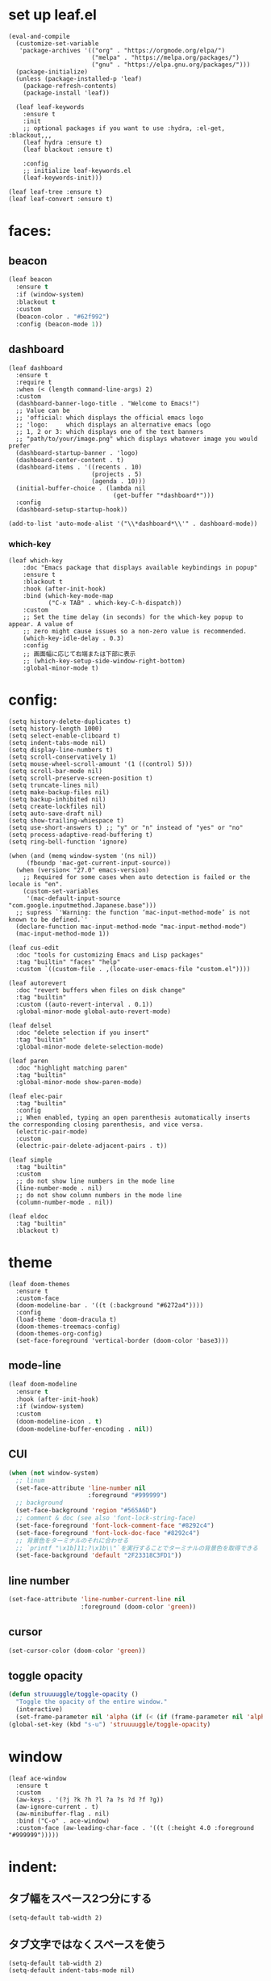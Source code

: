 * set up leaf.el
#+begin_src elisp :lexical no  
(eval-and-compile
  (customize-set-variable
   'package-archives '(("org" . "https://orgmode.org/elpa/")
                       ("melpa" . "https://melpa.org/packages/")
                       ("gnu" . "https://elpa.gnu.org/packages/")))
  (package-initialize)
  (unless (package-installed-p 'leaf)
    (package-refresh-contents)
    (package-install 'leaf))

  (leaf leaf-keywords
    :ensure t
    :init
    ;; optional packages if you want to use :hydra, :el-get, :blackout,,,
    (leaf hydra :ensure t)
    (leaf blackout :ensure t)

    :config
    ;; initialize leaf-keywords.el
    (leaf-keywords-init)))

(leaf leaf-tree :ensure t)
(leaf leaf-convert :ensure t)
#+end_src

* faces:
** beacon
#+begin_src emacs-lisp :lexical no
  (leaf beacon
    :ensure t
    :if (window-system)
    :blackout t
    :custom
    (beacon-color . "#62f992")
    :config (beacon-mode 1))
#+end_src


** dashboard
#+begin_src elisp :lexical no
  (leaf dashboard
    :ensure t
    :require t
    :when (< (length command-line-args) 2)
    :custom
    (dashboard-banner-logo-title . "Welcome to Emacs!")
    ;; Value can be
    ;; 'official: which displays the official emacs logo
    ;; 'logo:     which displays an alternative emacs logo
    ;; 1, 2 or 3: which displays one of the text banners
    ;; "path/to/your/image.png" which displays whatever image you would prefer
    (dashboard-startup-banner . 'logo)
    (dashboard-center-content . t)
    (dashboard-items . '((recents . 10)
                         (projects . 5)
                         (agenda . 10)))
    (initial-buffer-choice . (lambda nil
                               (get-buffer "*dashboard*")))
    :config
    (dashboard-setup-startup-hook))

  (add-to-list 'auto-mode-alist '("\\*dashboard*\\'" . dashboard-mode))  
#+end_src

*** which-key
#+begin_src elisp :lexical no  
(leaf which-key
    :doc "Emacs package that displays available keybindings in popup"
    :ensure t
    :blackout t
    :hook (after-init-hook)
    :bind (which-key-mode-map
           ("C-x TAB" . which-key-C-h-dispatch))
    :custom
    ;; Set the time delay (in seconds) for the which-key popup to appear. A value of
    ;; zero might cause issues so a non-zero value is recommended.
    (which-key-idle-delay . 0.3)
    :config
    ;; 画面幅に応じて右端または下部に表示
    ;; (which-key-setup-side-window-right-bottom)
    :global-minor-mode t)
#+end_src


* config:
#+begin_src elisp :lexical no
  (setq history-delete-duplicates t)
  (setq history-length 1000)
  (setq select-enable-cliboard t)
  (setq indent-tabs-mode nil)
  (setq display-line-numbers t)
  (setq scroll-conservatively 1)
  (setq mouse-wheel-scroll-amount '(1 ((control) 5)))
  (setq scroll-bar-mode nil)
  (setq scroll-preserve-screen-position t)
  (setq truncate-lines nil)
  (setq make-backup-files nil)
  (setq backup-inhibited nil)
  (setq create-lockfiles nil)
  (setq auto-save-draft nil)
  (setq show-trailing-whiespace t)  
  (setq use-short-answers t) ;; "y" or "n" instead of "yes" or "no"
  (setq process-adaptive-read-buffering t)
  (setq ring-bell-function 'ignore)
#+end_src

#+begin_src elisp :lexical no
    (when (and (memq window-system '(ns nil))
         (fboundp 'mac-get-current-input-source))
      (when (version< "27.0" emacs-version)
        ;; Required for some cases when auto detection is failed or the locale is "en".
        (custom-set-variables
         '(mac-default-input-source "com.google.inputmethod.Japanese.base")))
      ;; supress `'Warning: the function ‘mac-input-method-mode’ is not known to be defined.`'
      (declare-function mac-input-method-mode "mac-input-method-mode")
      (mac-input-method-mode 1))

    (leaf cus-edit
      :doc "tools for customizing Emacs and Lisp packages"
      :tag "builtin" "faces" "help"
      :custom `((custom-file . ,(locate-user-emacs-file "custom.el"))))

    (leaf autorevert
      :doc "revert buffers when files on disk change"
      :tag "builtin"
      :custom ((auto-revert-interval . 0.1))
      :global-minor-mode global-auto-revert-mode)

    (leaf delsel
      :doc "delete selection if you insert"
      :tag "builtin"
      :global-minor-mode delete-selection-mode)

    (leaf paren
      :doc "highlight matching paren"
      :tag "builtin"
      :global-minor-mode show-paren-mode)

    (leaf elec-pair
      :tag "builtin"
      :config
      ;; When enabled, typing an open parenthesis automatically inserts the corresponding closing parenthesis, and vice versa.
      (electric-pair-mode)
      :custom
      (electric-pair-delete-adjacent-pairs . t))

    (leaf simple
      :tag "builtin"
      :custom
      ;; do not show line numbers in the mode line
      (line-number-mode . nil)
      ;; do not show column numbers in the mode line
      (column-number-mode . nil))

    (leaf eldoc
      :tag "builtin"
      :blackout t)
 #+end_src

* theme
#+begin_src elisp :lexical no
  (leaf doom-themes
    :ensure t
    :custom-face
    (doom-modeline-bar . '((t (:background "#6272a4"))))
    :config
    (load-theme 'doom-dracula t)
    (doom-themes-treemacs-config)
    (doom-themes-org-config)
    (set-face-foreground 'vertical-border (doom-color 'base3)))    
#+end_src

** mode-line
#+begin_src emacs-lisp :lexical no
  (leaf doom-modeline
    :ensure t
    :hook (after-init-hook)
    :if (window-system)
    :custom
    (doom-modeline-icon . t)
    (doom-modeline-buffer-encoding . nil))
#+end_src

** CUI
#+begin_src emacs-lisp :lexical no
  (when (not window-system)
    ;; linum
    (set-face-attribute 'line-number nil
                        :foreground "#999999")
    ;; background
    (set-face-background 'region "#565A6D")
    ;; comment & doc (see also 'font-lock-string-face)
    (set-face-foreground 'font-lock-comment-face "#8292c4")
    (set-face-foreground 'font-lock-doc-face "#8292c4")
    ;; 背景色をターミナルのそれに合わせる
    ;; `printf "\x1b]11;?\x1b\\"`を実行することでターミナルの背景色を取得できる
    (set-face-background 'default "2F23318C3FD1"))
#+end_src

** line number
#+begin_src emacs-lisp :lexical no
  (set-face-attribute 'line-number-current-line nil
                      :foreground (doom-color 'green))
#+end_src

** cursor
#+begin_src emacs-lisp :lexical no
  (set-cursor-color (doom-color 'green))
#+end_src

** toggle opacity
#+begin_src emacs-lisp :lexical no
  (defun struuuuggle/toggle-opacity ()
    "Toggle the opacity of the entire window."
    (interactive)
    (set-frame-parameter nil 'alpha (if (< (if (frame-parameter nil 'alpha) (frame-parameter nil 'alpha) 0) 100) 100 85)))
  (global-set-key (kbd "s-u") 'struuuuggle/toggle-opacity)
#+end_src

* window
#+begin_src elisp :lexical no
(leaf ace-window
  :ensure t
  :custom
  (aw-keys . '(?j ?k ?h ?l ?a ?s ?d ?f ?g))
  (aw-ignore-current . t)
  (aw-minibuffer-flag . nil)
  :bind ("C-o" . ace-window)
  :custom-face (aw-leading-char-face . '((t (:height 4.0 :foreground "#999999")))))
#+end_src

* indent:
** タブ幅をスペース2つ分にする
#+begin_src elisp :lexical no
(setq-default tab-width 2)  
#+end_src
** タブ文字ではなくスペースを使う
#+begin_src elisp :lexical no
  (setq-default tab-width 2)
  (setq-default indent-tabs-mode nil)
#+end_src

** GUIのみindent-guidesを有効化
#+begin_src elisp :lexical no
(leaf highlight-indent-guides
  :if (window-system)
  :blackout
  :hook
  ((prog-mode yaml-mode) . highlight-indent-guides-mode)
  :custom
  (highlight-indent-guides-auto-enabled . t)
  (highlight-indent-guides-responsive . t)
  ;; column
  (highlight-indent-guides-method . 'character))
#+end_src

* flycheck:
#+begin_src elisp :lexical no
(leaf flycheck
  :doc "On-the-fly syntax checking"
  :emacs>= 24.3
  :blackout t
  :ensure t
  :bind (("M-n" . flycheck-next-error)
         ("M-p" . flycheck-previous-error))
  :custom ((flycheck-emacs-lisp-initialize-packages . t))
  :hook (emacs-lisp-mode-hook lisp-interaction-mode-hook)
  :config
  (leaf flycheck-package
    :doc "A Flycheck checker for elisp package authors"
    :ensure t
    :config
    (flycheck-package-setup))

  (leaf flycheck-elsa
    :doc "Flycheck for Elsa."
    :emacs>= 25
    :ensure t
    :config
    (flycheck-elsa-setup)))


#+end_src

* ivy:
#+begin_src elisp :lexical no
  (leaf ivy
    :doc "Incremental Vertical completYon"
    :req "emacs-24.5"
    :tag "matching"
    :url "https://github.com/abo-abo/swiper"
    :emacs>= 24.5
    :ensure t
    :blackout t
    :leaf-defer nil
    :custom ((ivy-initial-inputs-alist . nil)
             (ivy-use-selectable-prompt . t)
             (ivy-display-style . t)
             (ivy-height-alist . '((t lambda (_caller) (/ (frame-height) 2))))
             ;; 行が長いときは折り返す
             (ivy-truncate-lines . nil)
             ;; 最初と最後の候補を行き来できるようにする
             (ivy-wrap . t))
    :global-minor-mode t
    :config
    (leaf swiper
      :doc "Isearch with an overview. Oh, man!"
      :req "emacs-24.5" "ivy-0.13.0"
      :tag "matching" "emacs>=24.5"
      :url "https://github.com/abo-abo/swiper"
      :emacs>= 24.5
      :ensure t
      :bind (("C-s" . swiper)
             ("M-s" . 'swiper-isearch-thing-at-point)))

    (leaf counsel
      :doc "Various completion functions using Ivy"
      :req "emacs-24.5" "swiper-0.13.0"
      :tag "tools" "matching" "convenience" "emacs>=24.5"
      :url "https://github.com/abo-abo/swiper"
      :emacs>= 24.5
      :ensure t
      :blackout t
      :bind (("C-S-s" . counsel-imenu)
             ("C-x C-r" . counsel-recentf))
      :custom `((counsel-yank-pop-separator . "\n----------\n")
                (counsel-find-file-ignore-regexp . ,(rx-to-string '(or "./" "../") 'no-group)))
      :global-minor-mode t)

    (leaf ivy-prescient
      :doc "prescient.el + Ivy"
      :req "emacs-25.1" "prescient-4.0" "ivy-0.11.0"
      :tag "extensions" "emacs>=25.1"
      :url "https://github.com/raxod502/prescient.el"
      :emacs>= 25.1
      :ensure t
      :after prescient ivy
      :custom ((ivy-prescient-retain-classic-highlighting . t))
      :global-minor-mode t)

    (leaf ivy-rich
      :ensure t
      :global-minor-mode t))

#+end_src

** prescient
#+begin_src emacs-lisp :lexical no
  (leaf prescient
    :doc "Better sorting and filtering"
    :req "emacs-25.1"
    :tag "extensions" "emacs>=25.1"
    :url "https://github.com/raxod502/prescient.el"
    :emacs>= 25.1
    :ensure t
    :custom ((prescient-aggressive-file-save . t))
    :global-minor-mode prescient-persist-mode)
#+end_src

* company:
#+begin_src elisp :lexical no
(leaf company
  :doc "Modular text completion framework"
  :req "emacs-24.3"
  :tag "matching" "convenience" "abbrev" "emacs>=24.3"
  :url "http://company-mode.github.io/"
  :emacs>= 24.3
  :ensure t
  :blackout t
  :leaf-defer nil
  :bind ((company-active-map
          ("M-n" . nil)
          ("M-p" . nil)
          ("C-s" . company-filter-candidates)
          ("C-n" . company-select-next)
          ("C-p" . company-select-previous)
          ("<tab>" . company-complete-selection))
         (company-search-map
          ("C-n" . company-select-next)
          ("C-p" . company-select-previous))
         ("M-SPC" . company-complete))
  :custom ((company-idle-delay . 0)
           (company-minimum-prefix-length . 1)
           (company-transformers . '(company-sort-by-occurrence))
           ;; 大文字小文字を区別して補完する
           (company-dabbrev-downcase . nil))
  :global-minor-mode global-company-mode)
#+end_src

* git:
** magit
#+begin_src elisp :lexical no
  (leaf magit
    :ensure t
    :bind
    ("C-x g" . magit-status)
    ("C-x M-g" . magit-dispatch-popup))
#+end_src

** git-gutter
#+begin_src emacs-lisp :lexical no
  (leaf git-gutter
    :ensure t
    :custom
    (git-gutter:modified-sign . " ")
    (git-gutter:added-sign    . " ")
    (git-gutter:deleted-sign  . " ")
    :custom-face
    (git-gutter:modified . '((t (:background "#ffb86c"))))
    (git-gutter:added    . '((t (:background "#50fa7b"))))
    (git-gutter:deleted  . '((t (:background "#ff79c6"))))
    :config
    (global-git-gutter-mode +1))

  ;; シンボリックリンクの読み込みを許可
  (setq vc-follow-symlinks t)

  ;; シンボリックリンク先のVCS内で更新が入った場合にバッファを自動更新
  ;; (setq auto-revert-check-vc-info t)
#+end_src

* font:
#+begin_src elisp :lexical no

;; 表示確認用:
;; 0123456789012345678901234567890123456789
;; 一二三四五六一二三四五六一二三四五六一二三四五六

(leaf cus-font
  :config
  (set-frame-font "-*-Fira Code-normal-normal-normal-*-14-*-*-*-m-0-iso10646-1")
  (set-fontset-font t 'japanese-jisx0208 "-*-Noto Sans-normal-normal-normal-*-14-*-*-*-p-0-fontset-auto4"))

(leaf fira-code-mode
  :when window-system
  :blackout t
  :doc "Emacs minor mode for Fira Code ligatures using prettify-symbols"
  :ensure t
  :config
  (global-fira-code-mode)
  :custom
  (fira-code-mode-disabled-ligatures '("[]" "x"))
  (fira-code-mode-enable-hex-literal . nil)
  (fira-code-mode-disabled-ligatures . nil))
#+end_src

** icons
#+begin_src emacs-lisp :lexical no
(leaf all-the-icons
  :doc "A utility package to collect various Icon Fonts and propertize them within Emacs."
  :if (display-graphic-p)
  :require t
  :ensure t
  :config
  (leaf all-the-icons-ivy-rich
    :ensure t
    :init
    (all-the-icons-ivy-rich-mode 1)
    :require t)
  
  (leaf all-the-icons-dired
    :doc "Adds dired support to all-the-icons"
    :ensure t
    :hook ((dired-mode-hook . all-the-icons-dired-mode))))
#+end_src

* lsp
#+begin_src elisp :lexical no
  (leaf lsp-mode
    :require t
    :ensure t
    :hook
    (swift-mode-hook . lsp)
    (ruby-mode-hook . lsp)
    (emacs-lisp-mode-hook . lsp)
    :config
    (leaf lsp-ui
      :require t
      :ensure t
      :defun (lsp-ui-doc--hide-frame lsp-ui-doc-show lsp-ui-doc-mode)
      :defvar (lsp-ui-doc-mode)
      :preface
      (defun struuuuggle/toggle-lsp-ui-doc ()
        (interactive)
        (if lsp-ui-doc-mode
            (progn
            (lsp-ui-doc-mode -1)
            (lsp-ui-doc--hide-frame))
          (progn
            (lsp-ui-doc-mode 1)
            (lsp-ui-doc-show))))
      :bind
      (:lsp-mode-map
       ("C-j" . struuuuggle/toggle-lsp-ui-doc))
      ("M-s-0" . imenu-list-smart-toggle)
      :custom
      ;; lsp-ui-doc
      (lsp-ui-doc-enable . t)
      (lsp-ui-doc-position . 'at-point) ;; top, bottom, or at-point
      (lsp-ui-doc-max-width . 200) ;; Original value is 150
      (lsp-ui-doc-max-height . 30) ;; Original value is 13
      (lsp-ui-doc-use-childframe . t)
      (lsp-ui-doc-use-webkit . t)
      ;; lsp-ui-flycheck
      (lsp-ui-flycheck-enable . nil)
      ;; lsp-ui-imenu
      (lsp-ui-imenu-enable . nil)
      (lsp-ui-imenu-kind-position . 'top)
      ;; lsp-ui-peek
      (lsp-ui-peek-enable . t)
      (lsp-ui-peek-peek-height . 30)
      (lsp-ui-peek-list-width . 8)
      ;; never, on-demand, or always
      (lsp-ui-peek-fontify . 'always))

  (leaf smart-jump
    :ensure t
    :bind
    ("s-b" . smart-jump-go)
    ("M-," . smart-jump-back))
#+end_src

** lsp-sourcekit
#+begin_src emacs-lisp :lexical no
      (leaf lsp-sourcekit
        :url "https://github.com/emacs-lsp/lsp-sourcekit"
        :require t
        :ensure t
        :if (= 0 (call-process "which" nil nil nil "xcrun"))
        :after lsp-mode    
        :custom
        ;; configure the package to point to the sourcekit-lsp executable
        `(lsp-sourcekit-executable . ,(string-trim (shell-command-to-string "xcrun --find sourcekit-lsp")))
        (lsp-sourcekit-extra-args . `("-Xswiftc"
                                      "-sdk"
                                      "-Xswiftc"
                                      "/Applications/Xcode-14.3.0.app/Contents/Developer/Platforms/iPhoneSimulator.platform/Developer/SDKs/iPhoneSimulator.sdk"
                                      "-Xswiftc"
                                      "-target"
                                      "-Xswiftc"
                                      "arm64-apple-ios16.4-simulator"))))
#+end_src

* languages:
** Swift
#+begin_src elisp :lexical no
  (leaf swift-mode
    :require t
    :ensure t
    :hook (swift-mode-hook . flycheck-swift3-setup)
    :defvar company-backends
    :config
    (add-to-list 'company-backends '(company-sourcekit))
    (leaf company-sourcekit
      :ensure t
      :url "https://github.com/nathankot/company-sourcekit"
      :doc "Completion for Swift projects via SourceKit with the help of SourceKitten"
      :doc "First install SourceKittenDaemon. Make sure that it's in the exec-path of your Emacs.")
    (leaf flycheck-swift3
      :ensure t))
#+end_src

** json
#+begin_src emacs-lisp :lexical no
  (leaf json-mode
    :doc "Major mode for editing JSON files with emacs"
    :ensure t
    :config
    (leaf json-reformat
      :doc "Reformat tool for JSON"
      :emacs>= 23
      :ensure t
      :custom
      (json-reformat:indent-width . 2)))
#+end_src

** YML
#+begin_src emacs-lisp :lexical no
  (leaf yaml-mode
    :ensure t)
#+end_src

** Ruby
#+begin_src emacs-lisp :lexical no
  (leaf leaf-convert
    :defvar lsp-solargraph-use-bundler
    :hook ((ruby-mode-hook . lsp))
    :require lsp-mode
    :setq ((lsp-solargraph-use-bundler . t)))
#+end_src

* org-mode:
#+begin_src elisp :lexical no

    (leaf org-mode
      :defvar org-inline-image-overlays
      :defun (org-redisplay-inline-images)
      :hook
      ;; org-inline-image-overlays
      ;; https://github.com/xenodium/ob-swiftui#auto-refresh-results-file-image
      (org-babel-after-execute-hook . (lambda ()
                                        (when org-inline-image-overlays
                                          (org-redisplay-inline-images))
                                        (display-line-numbers-mode -1)))
      :custom
      ;; スピードコマンドを有効化
      (org-use-speed-commands . t)
      ;; dでタスクをDONEにする
      (org-speed-commands-user . '(("d" org-todo "DONE")))
      ;; org-babelに使用できる言語を追加する
      (org-babel-load-languages . '((shell . t)
                                    (swift . t)
                                    (haskell . t)
                                    (python . t)
                                    (ruby . t)
                                    (emacs-lisp . t)))
      ;; コードブロック実行前に確認を求めない
      (org-confirm-babel-evaluate . nil)
      ;; 行を折り返す
      (org-startup-truncated . nil)
      ;; 画像をインラインで表示
      (org-startup-with-inline-images . t)
      ;; 見出しの余分な*を消す
      (org-hide-leading-stars . t)
      (org-todo-keywords . '((sequence "TODO" "DOING" "|" "DONE")))
      ;; ファイルの場所
      (org-directory . "~/Documents/Org/")
      ;; Org-captureのテンプレート
      ;;
      ;; Template expansion
      ;; https://orgmode.org/manual/Template-expansion.html#Template-expansion
      ;;
      ;; %t: タイムスタンプ(日付のみ)
      ;; %T: タイムスタンプ(日付と時刻)
      ;; %u: 非アクティブなタイムスタンプ(日付のみ) 非アクティブなタイムスタンプはagendaに影響しない
      ;; %U: 非アクティブなタイムスタンプ(日付と時刻)
      ;; %?: テンプレートを補完した後のカーソルの位置
      ;; %i: リージョンがアクティブな状態でcaptureが呼び出されたときに、挿入されるリージョン
      (org-capture-templates .
                             '(("t" "✅ Todo" entry (file+headline "~/Documents/Org/task.org" "Tasks")
                                "* TODO %?\n   %U\n  %i\n  ")
                               ("m" "💡 Memo" entry (file+datetree "~/Documents/Org/memo.org")
                                "* %?\nEntered on %U\n  %i\n  ")
                               ("j" "🗓  Journal entry" entry (function org-journal-find-location)
                                "* TODO %^{Title}\n%i%?")))
      :bind
      ;; org-mode
      ;; (global-set-key (kbd "C-c p") 'org-preview-html-mode)
      ;; Org-captureを呼び出す
      ("C-c c" . 'org-capture)
      ;; Org-agendaを呼び出す
      ("C-c a" . 'org-agenda)
      ;; memo.orgを開く
      ("C-c m" . 'open-memo)
      ;; task.orgを開く
      ("C-c t" . 'open-task)
      ("C-c j" . 'org-journal-new-entry))


    (defun show-org-buffer (file)
      "Show an org-file FILE on the current buffer."
      (interactive)
      (if (get-buffer file)
          (let ((buffer (get-buffer file)))
            (switch-to-buffer buffer)
            (message "%s" file))
        (find-file (concat "~/Documents/Org/" file))))

    (defun open-memo ()
      "Show an memo.org."
      (interactive)
      (show-org-buffer "memo.org"))

    (defun open-task ()
      "Show an task.org."
      (interactive)
      (show-org-buffer "task.org"))
#+end_src

** rich UI
#+begin_src emacs-lisp :lexical no
  ;; (leaf org-modern
  ;;   :doc "🦄 Modern Org Style"
  ;;   :url "https://github.com/minad/org-modern"
  ;;   :ensure t)

  (use-package org-modern
    :after org
    :init
    (setq
     ;; Edit settings
     org-auto-align-tags nil
     org-taesgs-column 0
     org-fold-catch-invisible-edits 'show-and-error
     org-special-ctrl-a/e t
     org-insert-heading-respect-content t

     ;; Org styling, hide markup etc.
     org-hide-emphasis-markers t
     org-pretty-entities t
     org-ellipsis "…"

     ;; Agenda styling
     org-agenda-tags-column 0
     org-agenda-block-separator ?─
     org-agenda-time-grid
     '((daily today require-timed)
       (800 1000 1200 1400 1600 1800 2000)
       " ┄┄┄┄┄ " "┄┄┄┄┄┄┄┄┄┄┄┄┄┄┄")
     org-agenda-current-time-string
     "⭠ now ─────────────────────────────────────────────────")

    :config
    (global-org-modern-mode +1))

  (leaf org-superstar
    :doc "Make org-mode stars a little more super"
    :url "https://github.com/integral-dw/org-superstar-mode"
    :ensure t
    :custom
    (org-superstar-headline-bullets-list . '("#" "○" "+" "-" ">" "<"))
    :config
    (add-hook 'org-mode-hook
              (lambda nil
                (org-superstar-mode 1))))

  #+end_src

#+begin_src emacs-lisp :lexical no
  (leaf org-indent
    :tag "builtin"
    :custom
    (org-startup-indented . t)
    (org-startup-folded . 'showall))

  (leaf company-org-block
    :doc "'<' triggers company completion of org blocks."
    :url "https://github.com/xenodium/company-org-block"
    :ensure t
    :hook
    (org-mode-hook . (lambda ()
                       (setq-local company-backends '(company-org-block))
                       (company-mode 1))))
#+end_src

** journal
#+begin_src emacs-lisp :lexical no
  (leaf org-journal
    :doc "A simple org-mode based journaling mode"
    :ensure t
    :custom
    (org-journal-date-format . "%A, %d %B %Y"))

  (defun org-journal-find-location ()
    "Quoted from `https://www.mhatta.org/wp/2019/02/25/org-mode-101-8/`."
    (org-journal-new-entry t)
    (goto-char (point-min)))
#+end_src

** org-babel
#+begin_src emacs-lisp :lexical no
  (leaf ob-swift
    :doc "org-babel functions for swift evaluation"
    :url "https://github.com/zweifisch/ob-swift"
    :after ob
    :ensure t)

  (leaf ob-swiftui
    :ensure t
    :require t
    :doc "Evaluate SwiftUI snippets using Emacs org babel."
    :url "https://github.com/xenodium/ob-swiftui"
    :defvar org-babel-tangle-lang-exts org-babel-load-languages org-src-lang-modes
    :after ob-tangle
    :config
    (add-to-list 'org-babel-tangle-lang-exts
                 '("swiftui" . "swift"))
    (add-to-list 'org-babel-load-languages
                 '((swiftui . t)))
    (add-to-list 'org-src-lang-modes
                 '("swiftui" . swift)))
#+end_src

* projectile:
#+begin_src elisp :lexical no
(leaf projectile
  :ensure t
  :blackout t
  :custom
  (projectile-switch-project-action . 'magit-status)
  (projectile-project-search-path . '("~/sandbox/" ("~/ghq/" . 3)))
  (projectile-completion-system . 'ivy)
  :config
  (leaf projectile-rails
    :ensure t)
  (projectile-mode +1)
  :bind ((projectile-mode-map
          ("s-p" . projectile-command-map))))
#+end_src

* shell
** 環境変数
#+begin_src elisp :lexical no
(leaf exec-path-from-shell
  :ensure t
  :when (memq window-system
              '(mac ns x))
  :config
  (when (memq window-system '(mac ns x))
    (exec-path-from-shell-initialize)))
#+end_src

** vterm
#+begin_src emacs-lisp :lexical no
(leaf vterm
  :ensure t
  :hook (vterm-mode-hook . (lambda () (display-line-numbers-mode -1)))
  :defun (send-backspace vterm-send-key)
  :preface
  (defun send-backspace nil
    "Send a backspace character to vterm process."
    (interactive)
    (vterm-send-key (kbd "C-h")))
  :custom
  (vterm-shell . "/bin/zsh")
  (vterm-kill-buffer-on-exit . t)
  (vterm-vterm-buffer-name-string . "vterm: %s")
  (vterm-keymap-exceptions . '("C-'" "C-x" "C-c" "C-o" "M-x"))
  :config
  (leaf vterm-toggle
    :ensure t
    :custom
    (vterm-toggle-scope . 'project)
    :bind ((kbd "s-t") . vterm-toggle))
  (add-hook 'vterm-mode-hook (lambda nil (local-set-key (kbd "C-h") #'send-backspace)))
  ;; (add-to-list 'vterm-eval-cmds '("update-pwd" (lambda (path) (setq default-directory path))))
  )
#+end_src

* tramp
#+begin_src elisp :lexical no

(leaf tramp
  :ensure t)
#+end_src

* keybind
#+begin_src elisp :lexical no
  (global-set-key "\C-h" 'delete-backward-char)  
  ;; alias of "M-g M-g"
  (global-set-key "\M-g" 'goto-line)
  (global-set-key (kbd "s-/") 'comment-line)
  (global-set-key "\M-;" 'comment-line)
  (global-set-key "\C-c\C-x" 'eval-buffer)
#+end_src

* deinit
#+begin_src emacs-lisp :lexical no
  (setq gc-cons-threshold 16777216) ; 16MB
#+end_src
